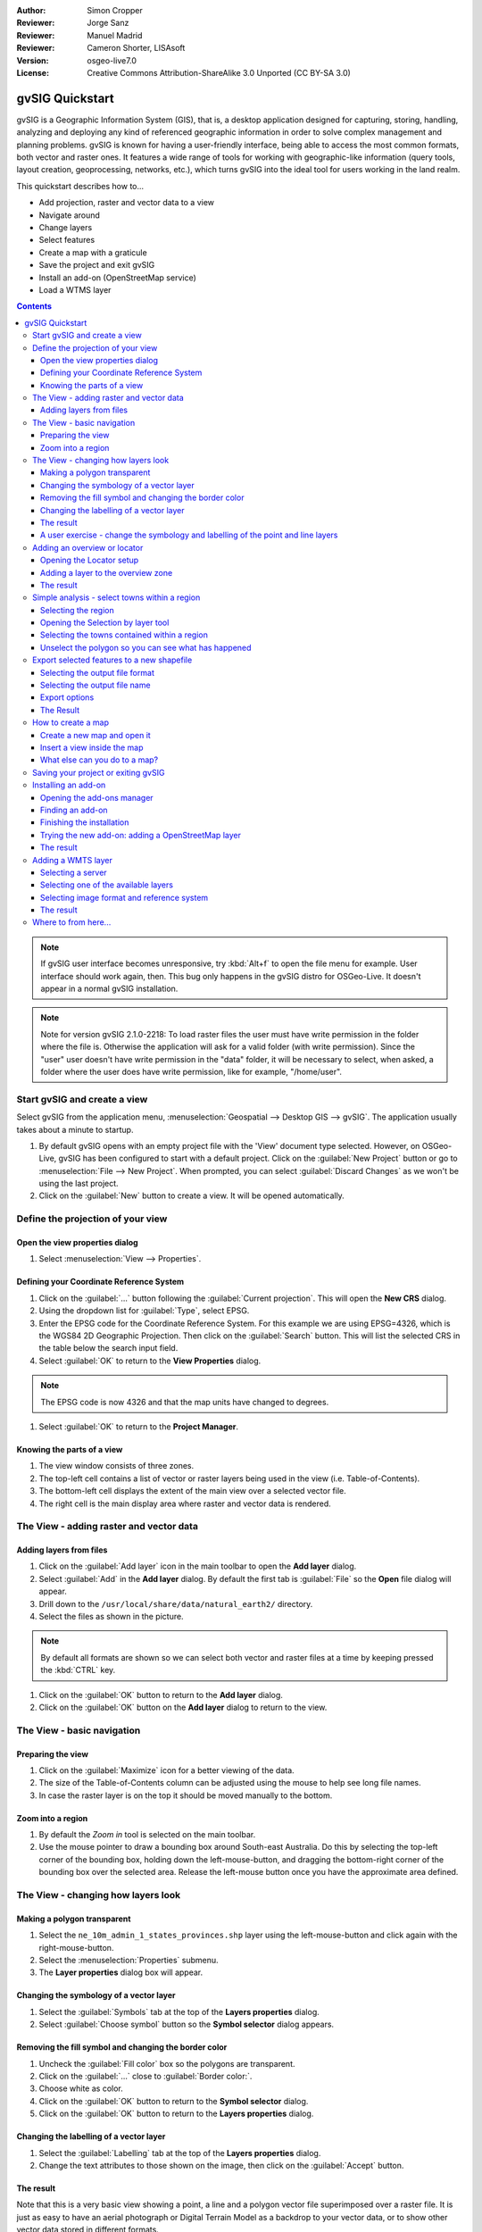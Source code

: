 :Author: Simon Cropper
:Reviewer: Jorge Sanz
:Reviewer: Manuel Madrid
:Reviewer: Cameron Shorter, LISAsoft
:Version: osgeo-live7.0
:License: Creative Commons Attribution-ShareAlike 3.0 Unported  (CC BY-SA 3.0)

.. image:: ../../images/project_logos/logo-gvSIG.png
   :scale: 50
   :align: right

********************************************************************************
gvSIG Quickstart
********************************************************************************

gvSIG is a Geographic Information System (GIS), that is, a desktop application
designed for capturing, storing, handling, analyzing and deploying any kind of
referenced geographic information in order to solve complex management and
planning problems. gvSIG is known for having a user-friendly interface, being
able to access the most common formats, both vector and raster ones. It
features a wide range of tools for working with geographic-like information
(query tools, layout creation, geoprocessing, networks, etc.), which turns
gvSIG into the ideal tool for users working in the land realm.

This quickstart describes how to...

* Add projection, raster and vector data to a view
* Navigate around
* Change layers
* Select features
* Create a map with a graticule
* Save the project and exit gvSIG
* Install an add-on (OpenStreetMap service)
* Load a WTMS layer

.. contents:: Contents

.. note:: If gvSIG user interface becomes unresponsive, try :kbd:`Alt+f` to open
          the file menu for example. User interface should work again, then. This
          bug only happens in the gvSIG distro for OSGeo-Live. It doesn't appear
          in a normal gvSIG installation.

.. note:: Note for version gvSIG 2.1.0-2218: To load raster files the user must
          have write permission in the folder where the file is. Otherwise the
          application will ask for a valid folder (with write permission). Since
          the "user" user doesn't have write permission in the "data" folder, it
          will be necessary to select, when asked, a folder where the user does
          have write permission, like for example, "/home/user".

Start gvSIG and create a view
================================================================================

Select gvSIG from the application menu,
:menuselection:`Geospatial --> Desktop GIS --> gvSIG`. The application usually takes
about a minute to startup.

#. By default gvSIG opens with an empty project file with the 'View' document
   type selected. However, on OSGeo-Live, gvSIG has been configured to
   start with a default project. Click on the :guilabel:`New Project` button or go to
   :menuselection:`File --> New Project`. When prompted, you can select
   :guilabel:`Discard Changes` as we won't be using the last project.

#. Click on the :guilabel:`New` button to create a view. It will be opened automatically.

.. image:: ../../images/screenshots/1024x768/gvsig_qs_001_.png
   :scale: 55

Define the projection of your view
================================================================================

Open the view properties dialog
--------------------------------------------------------------------------------

#. Select :menuselection:`View --> Properties`.

.. image:: ../../images/screenshots/1024x768/gvsig_qs_002_.png
   :scale: 55

Defining your Coordinate Reference System
--------------------------------------------------------------------------------

#. Click on the :guilabel:`...` button following the :guilabel:`Current projection`.
   This will open the **New CRS** dialog.
#. Using the dropdown list for :guilabel:`Type`, select EPSG.
#. Enter the EPSG code for the Coordinate Reference System. For this example
   we are using EPSG=4326, which is the WGS84 2D Geographic Projection. Then
   click on the :guilabel:`Search` button. This will list the selected CRS in the table
   below the search input field.
#. Select :guilabel:`OK` to return to the **View Properties** dialog.

.. note:: The EPSG code is now 4326 and that the map units have changed to degrees.

#. Select :guilabel:`OK` to return to the **Project Manager**.

.. image:: ../../images/screenshots/1024x768/gvsig_qs_003_.png
   :scale: 55


Knowing the parts of a view
--------------------------------------------------------------------------------

#. The view window consists of three zones.
#. The top-left cell contains a list of vector or raster layers being used in
   the view (i.e. Table-of-Contents).
#. The bottom-left cell displays the extent of the main view over a selected
   vector file.
#. The right cell is the main display area where raster and vector data is
   rendered.

.. image:: ../../images/screenshots/1024x768/gvsig_qs_005_.png
   :scale: 55

The View - adding raster and vector data
================================================================================

Adding layers from files
--------------------------------------------------------------------------------

#. Click on the :guilabel:`Add layer` icon in the main toolbar to open the **Add layer** dialog.
#. Select :guilabel:`Add` in the **Add layer** dialog. By default the first tab is :guilabel:`File`
   so the **Open** file dialog will appear.
#. Drill down to the ``/usr/local/share/data/natural_earth2/`` directory.
#. Select the files as shown in the picture.

.. image:: ../../images/screenshots/1024x768/gvsig_qs_006_.png
   :scale: 55

.. note:: By default all formats are shown so we can select both vector and raster files at a time by keeping pressed the :kbd:`CTRL` key.

#. Click on the :guilabel:`OK` button to return to the **Add layer** dialog.
#. Click on the :guilabel:`OK` button on the **Add layer** dialog to return to the view.

The View - basic navigation
================================================================================

Preparing the view
--------------------------------------------------------------------------------

#. Click on the :guilabel:`Maximize` icon for a better viewing of the data.
#. The size of the Table-of-Contents column can be adjusted using the mouse to
   help see long file names.
#. In case the raster layer is on the top it should be moved manually to the bottom.

.. image:: ../../images/screenshots/1024x768/gvsig_qs_008_.png
   :scale: 55

Zoom into a region
--------------------------------------------------------------------------------

#. By default the *Zoom in* tool is selected on the main toolbar.
#. Use the mouse pointer to draw a bounding box around South-east Australia.
   Do this by selecting the top-left corner of the bounding box, holding
   down the left-mouse-button, and dragging the bottom-right corner of
   the bounding box over the selected area. Release the left-mouse button once
   you have the approximate area defined.

.. image:: ../../images/screenshots/1024x768/gvsig_qs_009_.png
   :scale: 55

The View - changing how layers look
================================================================================

Making a polygon transparent
--------------------------------------------------------------------------------

#. Select the ``ne_10m_admin_1_states_provinces.shp`` layer using the
   left-mouse-button and click again with the right-mouse-button.
#. Select the :menuselection:`Properties` submenu.
#. The **Layer properties** dialog box will appear.

.. image:: ../../images/screenshots/1024x768/gvsig_qs_010_.png
   :scale: 55

Changing the symbology of a vector layer
--------------------------------------------------------------------------------

#. Select the :guilabel:`Symbols` tab at the top of the **Layers properties** dialog.
#. Select :guilabel:`Choose symbol` button so the **Symbol selector** dialog appears.

Removing the fill symbol and changing the border color
---------------------------------------------------------------------------------

#. Uncheck the :guilabel:`Fill color` box so the polygons are transparent.
#. Click on the :guilabel:`...` close to :guilabel:`Border color:`.
#. Choose white as color.
#. Click on the :guilabel:`OK` button to return to the **Symbol selector** dialog.
#. Click on the :guilabel:`OK` button to return to the **Layers properties** dialog.

.. image:: ../../images/screenshots/1024x768/gvsig_qs_012_.png
   :scale: 55

Changing the labelling of a vector layer
--------------------------------------------------------------------------------

#. Select the :guilabel:`Labelling` tab at the top of the **Layers properties** dialog.
#. Change the text attributes to those shown on the image, then click on the
   :guilabel:`Accept` button.

.. image:: ../../images/screenshots/1024x768/gvsig_qs_013_.png
   :scale: 55

The result
--------------------------------------------------------------------------------

Note that this is a very basic view showing a point, a line and a polygon vector
file superimposed over a raster file. It is just as easy to have an aerial
photograph or Digital Terrain Model as a backdrop to your vector data, or
to show other vector data stored in different formats.

.. image:: ../../images/screenshots/1024x768/gvsig_qs_014_.png
   :scale: 55

A user exercise - change the symbology and labelling of the point and line layers
---------------------------------------------------------------------------------

Following the previous few steps change the symbols, colour and labelling
of the rivers and towns to generally match the following screen shot.

.. image:: ../../images/screenshots/1024x768/gvsig_qs_015_.png
   :scale: 55

Adding an overview or locator
================================================================================

Opening the Locator setup
--------------------------------------------------------------------------------

#. Select :menuselection:`View --> Locator setup`.

.. image:: ../../images/screenshots/1024x768/gvsig_qs_016_.png
   :scale: 55

Adding a layer to the overview zone
--------------------------------------------------------------------------------

#. Click on the :guilabel:`Add layer…` button.
#. Within the Add layer window, click on the :guilabel:`Add` button.
#. Select the ``HYP_50M_SR_W.tif`` layer.
#. Click on the :guilabel:`Open` button to return to the Add layer window.
#. Click on the :guilabel:`Ok` button and close the Configure locator window.

.. image:: ../../images/screenshots/1024x768/gvsig_qs_017_.png
   :scale: 55

The result
--------------------------------------------------------------------------------

Now we can easily know where the view is located in the world.

.. image:: ../../images/screenshots/1024x768/gvsig_qs_018_.png
   :scale: 55


Simple analysis - select towns within a region
================================================================================

Selecting the region
--------------------------------------------------------------------------------

#. Select the ``ne_10m_admin_1_states_provinces.shp`` layer using the
   left-mouse-button.
#. Select the :guilabel:`Select by point` icon in the main toolbar.
#. Click the polygon representing the State of New South Wales. The polygon will
   go yellow or some other colour depending on your user preferences.

.. image:: ../../images/screenshots/1024x768/gvsig_qs_019_.png
   :scale: 55

Opening the Selection by layer tool
--------------------------------------------------------------------------------

#. Select the ``ne_10m_populated_places.shp`` layer using the left-mouse-button.
#. Select :menuselection:`Selection --> Select by layer` to open the **Selection by Layer** dialog

.. image:: ../../images/screenshots/1024x768/gvsig_qs_020_.png
   :scale: 55

Selecting the towns contained within a region
--------------------------------------------------------------------------------

#. Change the first selection criteria using the dropdown boxes on the left-hand
   side of the **Selection by Layer** dialog as shown in the picture.
#. Change the second selection criteria as shown in the picture.
#. Click the :guilabel:`New set` button to select towns within the selected polygon.
#. Select the :guilabel:`Cancel` button in the **Selection by Layer** dialog to return
   to the view.

.. image:: ../../images/screenshots/1024x768/gvsig_qs_021_.png
   :scale: 55

Unselect the polygon so you can see what has happened
--------------------------------------------------------------------------------

#. Select the ``ne_10m_admin_1_states_provinces.shp`` layer using the left-mouse-button.
#. Select the 'Clear selection' icon in the main toolbar.
#. You can now see that the only those towns within New South Wales are selected.

.. image:: ../../images/screenshots/1024x768/gvsig_qs_022_.png
   :scale: 55

Export selected features to a new shapefile
===============================================================================

Selecting the output file format
--------------------------------------------------------------------------------

#. Select the ``ne_10m_populated_places.shp`` layer using the left-mouse-button.
#. Select :menuselection:`Layer --> Export to... --> Shapefile` to start the export.
#. Select *Shape Format*.
#. Click on *Next*.

.. image:: ../../images/screenshots/1024x768/gvsig_qs_023_.png
   :scale: 55

Selecting the output file name
--------------------------------------------------------------------------------

#. Choose a folder and type the file name.
#. Click on *Open* and then on *Next*.

.. image:: ../../images/screenshots/1024x768/gvsig_qs_024_.png
   :scale: 55

Export options
--------------------------------------------------------------------------------

#. Choose the option *Selected features* in order to export only the towns of
   New South Wales.
#. Click on *Export*.

.. image:: ../../images/screenshots/1024x768/gvsig_qs_025_.png
   :scale: 55

The Result
--------------------------------------------------------------------------------

#. The new layer has been added to the view.
#. In order to check that the export was ok set the original file as invisible.
   Only the towns of New South Wales should be shown.

.. image:: ../../images/screenshots/1024x768/gvsig_qs_026_.png
   :scale: 55

How to create a map
================================================================================

Create a new map and open it
--------------------------------------------------------------------------------

#. Select the *Map* document type in the **Project Manager**.
#. Click on the :guilabel:`New` button to create a map.
#. An empty map will appear in its own window titled ``Map: Untitled - 0``.
   Note that a series of points are placed over the page. This is called a
   grid or guides and are used to snap elements to while formatting your
   map.
#. Select the :guilabel:`Maximise window` icon to have the map occupy the entire
   screen.

.. image:: ../../images/screenshots/1024x768/gvsig_qs_027_.png
   :scale: 55

Insert a view inside the map
-----------------------------------

#. Click on the :guilabel:`Insert view` icon in the main menu
#. Create a bounding box representing the extent of the map on the page by
   clicking on the empty map while holding down the left-mouse-button and
   dragging out the box, only letting go once the the area to be used is
   complete. This opens the **Properties of view framework** dialog.
#. Select the *view* created earlier.
#. Select the :guilabel:`Accept` button to exit and return to your map.

.. image:: ../../images/screenshots/1024x768/gvsig_qs_028_.png
   :scale: 55

What else can you do to a map?
--------------------------------------------------------------------------------

#. Additional elements like a scale and north arrow can be added to the map
   using the icons in the main toolbar or with the submenus in the :menuselection:`Map` menu.
#. The map can be printed or exported to PDF or Postscript for incorporation
   into other works.
#. Select the :guilabel:`Close window` icon to return to the **Project manager**

.. image:: ../../images/screenshots/1024x768/gvsig_qs_029_.png
   :scale: 55

Saving your project or exiting gvSIG
================================================================================

#. Projects can be saved for use later by using the :menuselection:`File --> Save as...`
   menu option, or
#. Projects can be exited or closed by using the :menuselection:`File --> Exit` menu option.

.. image:: ../../images/screenshots/1024x768/gvsig_qs_030_.png
   :scale: 55

Installing an add-on
================================================================================

Opening the add-ons manager
--------------------------------------------------------------------------------

#. Select :menuselection:`Tools --> Addons manager`. After a while it will a appear the
   *Install package* window.
#. Within the *Install package* window, select the option *Installation from URL*.
#. Choose the repo URL shown in the picture.
#. Click on the *Next* button.

.. image:: ../../images/screenshots/1024x768/gvsig_qs_031_.png
   :scale: 55

Finding an add-on
--------------------------------------------------------------------------------

#. Type 'OpenStreetMap' in the *Fast filter* text box.
#. Check the add-on called *Formats: OpenStreetMap raster tiles support*.
#. Click on *Next*.

.. image:: ../../images/screenshots/1024x768/gvsig_qs_032_.png
   :scale: 55

Finishing the installation
--------------------------------------------------------------------------------

#. Click on *Start downloading*.
#. Then click on *Next*.
#. Finally click on *Finish*.

.. image:: ../../images/screenshots/1024x768/gvsig_qs_033_.png
   :scale: 55

Trying the new add-on: adding a OpenStreetMap layer
--------------------------------------------------------------------------------

As estated in the message we find after the installation of the add-on, a restart
is needed.

#. Coming back in gvSIG, within a new view, click on the :guilabel:`Add layer…` button.
#. Choose the *OSM* tab.
#. Select one of the available layers.
#. Click on *Ok*.

.. image:: ../../images/screenshots/1024x768/gvsig_qs_036_.png
   :scale: 55

The result
--------------------------------------------------------------------------------

A new layer has been added to the view. Just doing zoom over a region we could see
the detailed Open Street Map data.

.. image:: ../../images/screenshots/1024x768/gvsig_qs_037_.png
   :scale: 55
.. image:: ../../images/screenshots/1024x768/gvsig_qs_038_.png
   :scale: 55

Adding a WMTS layer
================================================================================

WMTS is a evolution of WMS OGC standard based on tile management.

Selecting a server
--------------------------------------------------------------------------------

#. Within a view, click on the :guilabel:`Add layer…` button.
#. Choose the *WMTS* tab.
#. Choose the URL shown in the picture.
#. Click on *Connect*.
#. Click on *Next*.

.. image:: ../../images/screenshots/1024x768/gvsig_qs_039_.png
   :scale: 55

Selecting one of the available layers
--------------------------------------------------------------------------------

#. Select one of the available layers (e.g. bluemarble)
#. Click on *Add*.
#. Click on *Next*.

.. image:: ../../images/screenshots/1024x768/gvsig_qs_040_.png
   :scale: 55

Selecting image format and reference system
--------------------------------------------------------------------------------

#. Select *image/jpeg* as image format.
#. Select *EPSG:4326* (notice that the view must have the same SRS. If not then
   cancel, change it and start again).
#. Click on *Accept*.

.. image:: ../../images/screenshots/1024x768/gvsig_qs_041_.png
   :scale: 55

The result
--------------------------------------------------------------------------------

A new layer has been added to the view.

.. image:: ../../images/screenshots/1024x768/gvsig_qs_042_.png
   :scale: 55

Where to from here...
================================================================================

* `User manuals <http://www.gvsig.org/web/projects/gvsig-desktop/docs/user/view?set_language=en>`_
* `Courses and tutorials <http://www.gvsig.org/web/docusr/learning/gvsig-courses-1/view?set_language=en>`_
* `Videos <http://www.gvsig.org/web/projects/gvsig-desktop/tour/videos/view?set_language=en>`_
* `gvSIG Blog <http://blog.gvsig.org/category/languages/english/>`_
